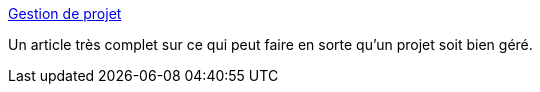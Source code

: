 :jbake-type: post
:jbake-status: published
:jbake-title: Gestion de projet
:jbake-tags: management,productivité,_mois_févr.,_année_2007
:jbake-date: 2007-02-28
:jbake-depth: ../
:jbake-uri: shaarli/1172680519000.adoc
:jbake-source: https://nicolas-delsaux.hd.free.fr/Shaarli?searchterm=http%3A%2F%2Fwww.gestiondeprojet.net%2Farticles%2Findex.htm&searchtags=management+productivit%C3%A9+_mois_f%C3%A9vr.+_ann%C3%A9e_2007
:jbake-style: shaarli

http://www.gestiondeprojet.net/articles/index.htm[Gestion de projet]

Un article très complet sur ce qui peut faire en sorte qu'un projet soit bien géré.
